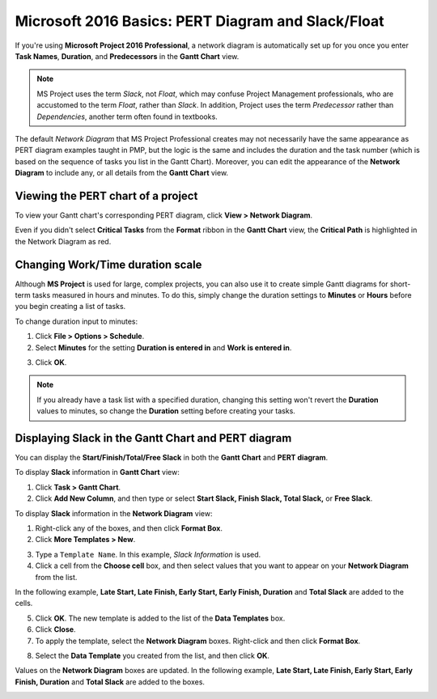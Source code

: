 Microsoft 2016 Basics: PERT Diagram and Slack/Float
========================================================

If you're using **Microsoft Project 2016 Professional**, a network diagram is automatically set up for you once you enter **Task Names**, **Duration**, and **Predecessors** in the **Gantt Chart** view.

.. note::

	 MS Project uses the term *Slack*, not *Float*, which may confuse Project Management professionals, who are accustomed to the term *Float*, rather than *Slack*. In addition, Project uses the term *Predecessor* rather than *Dependencies*, another term often found in textbooks.

The default *Network Diagram* that MS Project Professional creates may not necessarily have the same appearance as PERT diagram examples taught in PMP, but the logic is the same and includes the duration and the task number (which is based on the sequence of tasks you list in the Gantt Chart). Moreover, you can edit the appearance of the **Network Diagram** to include any, or all details from the **Gantt Chart** view.

.. image:: images/project-pertchart1.png


Viewing the PERT chart of a project
-------------------------------------

To view your Gantt chart's corresponding PERT diagram, click **View > Network Diagram**.

Even if you didn't select **Critical Tasks** from the **Format** ribbon in the **Gantt Chart** view, the **Critical Path** is highlighted in the Network Diagram as red.

Changing Work/Time duration scale
-----------------------------------

Although **MS Project** is used for large, complex projects, you can also use it to create simple Gantt diagrams for short-term tasks measured in hours and minutes. To do this, simply change the duration settings to **Minutes** or **Hours** before you begin creating a list of tasks.

To change duration input to minutes:

1. Click **File > Options > Schedule**.

2. Select **Minutes** for the setting **Duration is entered in** and **Work is entered in**.

.. image:: images/project-timescale2.png


3. Click **OK**.

.. note::

	 If you already have a task list with a specified duration, changing this setting won't revert the **Duration** values to minutes, so change the **Duration** setting before creating your tasks.

.. image:: images/project-timescale3.png


Displaying Slack in the Gantt Chart and PERT diagram
------------------------------------------------------

You can display the **Start/Finish/Total/Free Slack** in both the **Gantt Chart** and **PERT diagram**.

To display **Slack** information in **Gantt Chart** view:

1. Click **Task > Gantt Chart**.

2. Click **Add New Column**, and then type or select **Start Slack, Finish Slack, Total Slack,** or **Free Slack**.

.. image:: images/slack-ganttchart.png


To display **Slack** information in the **Network Diagram** view:

1. Right-click any of the boxes, and then click **Format Box**.

2. Click **More Templates > New**.

.. image:: images/slack-nd1.png


3. Type a ``Template Name``. In this example, *Slack Information* is used.

4. Click a cell from the **Choose cell** box, and then select values that you want to appear on your **Network Diagram** from the list.

In the following example, **Late Start, Late Finish, Early Start, Early Finish, Duration** and **Total Slack** are added to the cells.

.. image:: images/slack-nd.png


5. Click **OK**. The new template is added to the list of the **Data Templates** box.

6. Click **Close**.

7. To apply the template, select the **Network Diagram** boxes. Right-click and then click **Format Box**.

.. image:: images/slack-nd2.png


8. Select the **Data Template** you created from the list, and then click **OK**.

Values on the **Network Diagram** boxes are updated. In the following example, **Late Start, Late Finish, Early Start, Early Finish, Duration** and **Total Slack** are added to the boxes.

.. image:: images/slack-nd4.png
